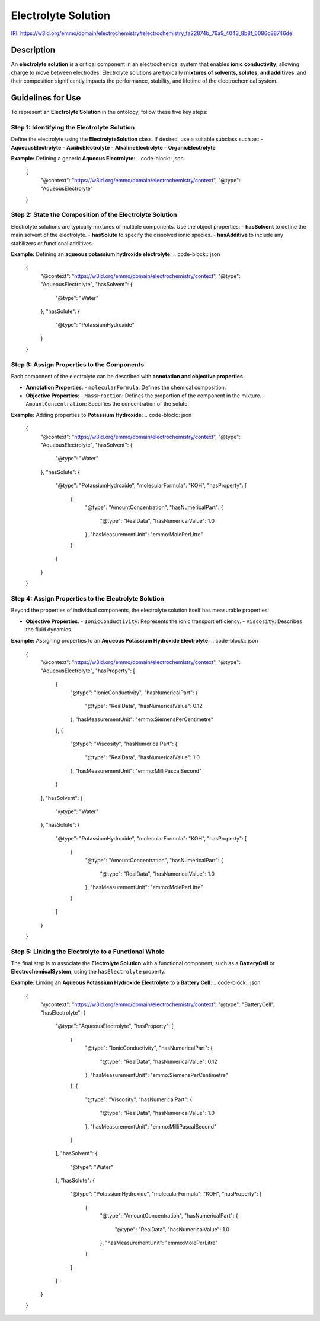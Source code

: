 Electrolyte Solution
--------------------

`IRI: https://w3id.org/emmo/domain/electrochemistry#electrochemistry_fa22874b_76a9_4043_8b8f_6086c88746de <https://w3id.org/emmo/domain/electrochemistry#electrochemistry_fa22874b_76a9_4043_8b8f_6086c88746de>`_

Description
~~~~~~~~~~~
An **electrolyte solution** is a critical component in an electrochemical system that enables **ionic conductivity**, allowing charge to move between electrodes. Electrolyte solutions are typically **mixtures of solvents, solutes, and additives**, and their composition significantly impacts the performance, stability, and lifetime of the electrochemical system.

Guidelines for Use
~~~~~~~~~~~~~~~~~~

To represent an **Electrolyte Solution** in the ontology, follow these five key steps:

Step 1: Identifying the Electrolyte Solution
"""""""""""""""""""""""""""""""""""""""""

Define the electrolyte using the **ElectrolyteSolution** class. If desired, use a suitable subclass such as:
- **AqueousElectrolyte**
- **AcidicElectrolyte**
- **AlkalineElectrolyte**
- **OrganicElectrolyte**

**Example:** Defining a generic **Aqueous Electrolyte**:
.. code-block:: json

   {
     "@context": "https://w3id.org/emmo/domain/electrochemistry/context",
     "@type": "AqueousElectrolyte"
   }

Step 2: State the Composition of the Electrolyte Solution
"""""""""""""""""""""""""""""""""""""""""""""""""""""""""

Electrolyte solutions are typically mixtures of multiple components. Use the object properties:
- **hasSolvent** to define the main solvent of the electrolyte.
- **hasSolute** to specify the dissolved ionic species.
- **hasAdditive** to include any stabilizers or functional additives.

**Example:** Defining an **aqueous potassium hydroxide electrolyte**:
.. code-block:: json

   {
     "@context": "https://w3id.org/emmo/domain/electrochemistry/context",
     "@type": "AqueousElectrolyte",
     "hasSolvent": {
       "@type": "Water"
     },
     "hasSolute": {
       "@type": "PotassiumHydroxide"
     }
   }

Step 3: Assign Properties to the Components
""""""""""""""""""""""""""""""""""""""""""""

Each component of the electrolyte can be described with **annotation and objective properties**.

- **Annotation Properties**:
  - ``molecularFormula``: Defines the chemical composition.

- **Objective Properties**:
  - ``MassFraction``: Defines the proportion of the component in the mixture.
  - ``AmountConcentration``: Specifies the concentration of the solute.

**Example:** Adding properties to **Potassium Hydroxide**:
.. code-block:: json

   {
     "@context": "https://w3id.org/emmo/domain/electrochemistry/context",
     "@type": "AqueousElectrolyte",
     "hasSolvent": {
       "@type": "Water"
     },
     "hasSolute": {
       "@type": "PotassiumHydroxide",
       "molecularFormula": "KOH",
       "hasProperty": [
         {
           "@type": "AmountConcentration",
           "hasNumericalPart": {
             "@type": "RealData",
             "hasNumericalValue": 1.0
           },
           "hasMeasurementUnit": "emmo:MolePerLitre"
         }
       ]
     }
   }

Step 4: Assign Properties to the Electrolyte Solution
"""""""""""""""""""""""""""""""""""""""""""""""""""""

Beyond the properties of individual components, the electrolyte solution itself has measurable properties:

- **Objective Properties**:
  - ``IonicConductivity``: Represents the ionic transport efficiency.
  - ``Viscosity``: Describes the fluid dynamics.

**Example:** Assigning properties to an **Aqueous Potassium Hydroxide Electrolyte**:
.. code-block:: json

   {
     "@context": "https://w3id.org/emmo/domain/electrochemistry/context",
     "@type": "AqueousElectrolyte",
     "hasProperty": [
       {
         "@type": "IonicConductivity",
         "hasNumericalPart": {
           "@type": "RealData",
           "hasNumericalValue": 0.12
         },
         "hasMeasurementUnit": "emmo:SiemensPerCentimetre"
       },
       {
         "@type": "Viscosity",
         "hasNumericalPart": {
           "@type": "RealData",
           "hasNumericalValue": 1.0
         },
         "hasMeasurementUnit": "emmo:MilliPascalSecond"
       }
     ],
     "hasSolvent": {
       "@type": "Water"
     },
     "hasSolute": {
       "@type": "PotassiumHydroxide",
       "molecularFormula": "KOH",
       "hasProperty": [
         {
           "@type": "AmountConcentration",
           "hasNumericalPart": {
             "@type": "RealData",
             "hasNumericalValue": 1.0
           },
           "hasMeasurementUnit": "emmo:MolePerLitre"
         }
       ]
     }
   }

Step 5: Linking the Electrolyte to a Functional Whole
"""""""""""""""""""""""""""""""""""""""""""""""""""""

The final step is to associate the **Electrolyte Solution** with a functional component, such as a **BatteryCell** or **ElectrochemicalSystem**, using the ``hasElectrolyte`` property.

**Example:** Linking an **Aqueous Potassium Hydroxide Electrolyte** to a **Battery Cell**:
.. code-block:: json

   {
     "@context": "https://w3id.org/emmo/domain/electrochemistry/context",
     "@type": "BatteryCell",
     "hasElectrolyte": {
       "@type": "AqueousElectrolyte",
       "hasProperty": [
         {
           "@type": "IonicConductivity",
           "hasNumericalPart": {
             "@type": "RealData",
             "hasNumericalValue": 0.12
           },
           "hasMeasurementUnit": "emmo:SiemensPerCentimetre"
         },
         {
           "@type": "Viscosity",
           "hasNumericalPart": {
             "@type": "RealData",
             "hasNumericalValue": 1.0
           },
           "hasMeasurementUnit": "emmo:MilliPascalSecond"
         }
       ],
       "hasSolvent": {
         "@type": "Water"
       },
       "hasSolute": {
         "@type": "PotassiumHydroxide",
         "molecularFormula": "KOH",
         "hasProperty": [
           {
             "@type": "AmountConcentration",
             "hasNumericalPart": {
               "@type": "RealData",
               "hasNumericalValue": 1.0
             },
             "hasMeasurementUnit": "emmo:MolePerLitre"
           }
         ]
       }
     }
   }


